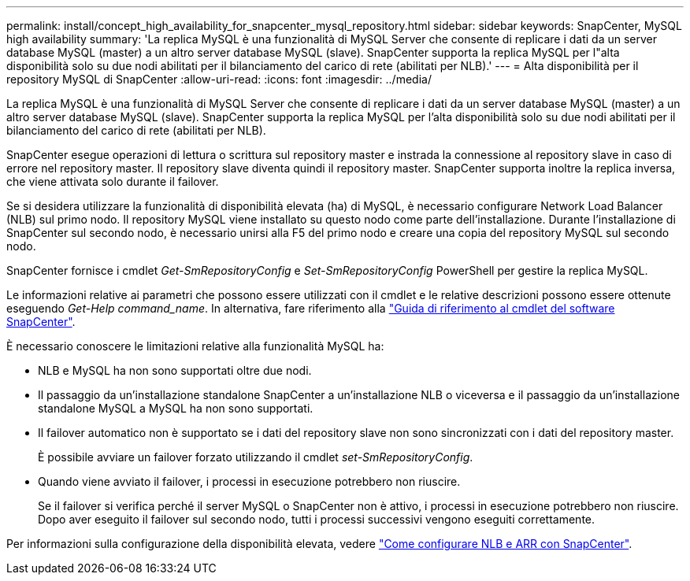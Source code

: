 ---
permalink: install/concept_high_availability_for_snapcenter_mysql_repository.html 
sidebar: sidebar 
keywords: SnapCenter, MySQL high availability 
summary: 'La replica MySQL è una funzionalità di MySQL Server che consente di replicare i dati da un server database MySQL (master) a un altro server database MySQL (slave). SnapCenter supporta la replica MySQL per l"alta disponibilità solo su due nodi abilitati per il bilanciamento del carico di rete (abilitati per NLB).' 
---
= Alta disponibilità per il repository MySQL di SnapCenter
:allow-uri-read: 
:icons: font
:imagesdir: ../media/


[role="lead"]
La replica MySQL è una funzionalità di MySQL Server che consente di replicare i dati da un server database MySQL (master) a un altro server database MySQL (slave). SnapCenter supporta la replica MySQL per l'alta disponibilità solo su due nodi abilitati per il bilanciamento del carico di rete (abilitati per NLB).

SnapCenter esegue operazioni di lettura o scrittura sul repository master e instrada la connessione al repository slave in caso di errore nel repository master. Il repository slave diventa quindi il repository master. SnapCenter supporta inoltre la replica inversa, che viene attivata solo durante il failover.

Se si desidera utilizzare la funzionalità di disponibilità elevata (ha) di MySQL, è necessario configurare Network Load Balancer (NLB) sul primo nodo. Il repository MySQL viene installato su questo nodo come parte dell'installazione. Durante l'installazione di SnapCenter sul secondo nodo, è necessario unirsi alla F5 del primo nodo e creare una copia del repository MySQL sul secondo nodo.

SnapCenter fornisce i cmdlet _Get-SmRepositoryConfig_ e _Set-SmRepositoryConfig_ PowerShell per gestire la replica MySQL.

Le informazioni relative ai parametri che possono essere utilizzati con il cmdlet e le relative descrizioni possono essere ottenute eseguendo _Get-Help command_name_. In alternativa, fare riferimento alla https://library.netapp.com/ecm/ecm_download_file/ECMLP2886895["Guida di riferimento al cmdlet del software SnapCenter"^].

È necessario conoscere le limitazioni relative alla funzionalità MySQL ha:

* NLB e MySQL ha non sono supportati oltre due nodi.
* Il passaggio da un'installazione standalone SnapCenter a un'installazione NLB o viceversa e il passaggio da un'installazione standalone MySQL a MySQL ha non sono supportati.
* Il failover automatico non è supportato se i dati del repository slave non sono sincronizzati con i dati del repository master.
+
È possibile avviare un failover forzato utilizzando il cmdlet _set-SmRepositoryConfig_.

* Quando viene avviato il failover, i processi in esecuzione potrebbero non riuscire.
+
Se il failover si verifica perché il server MySQL o SnapCenter non è attivo, i processi in esecuzione potrebbero non riuscire. Dopo aver eseguito il failover sul secondo nodo, tutti i processi successivi vengono eseguiti correttamente.



Per informazioni sulla configurazione della disponibilità elevata, vedere https://kb.netapp.com/Advice_and_Troubleshooting/Data_Protection_and_Security/SnapCenter/How_to_configure_NLB_and_ARR_with_SnapCenter["Come configurare NLB e ARR con SnapCenter"^].

